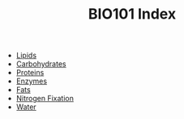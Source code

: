 #+TITLE: BIO101 Index
#+FILETAGS: index

- [[id:73960e1b-6509-43b5-bea2-68ba7811dca2][Lipids]]
- [[id:594dcb3d-e425-4735-ae6a-2aa9db423175][Carbohydrates]]
- [[id:2b157646-a258-4c82-98ff-19db42744b34][Proteins]]
- [[id:79979b17-9258-42cb-b96c-0c535727358f][Enzymes]]
- [[id:cff54679-1a92-4e84-96fe-ea79bfe673d7][Fats]]
- [[id:11dcfbb1-e85c-4481-9df6-c2f33261b581][Nitrogen Fixation]]
- [[id:2539b5af-408a-4c26-859a-5fdae31742af][Water]]
